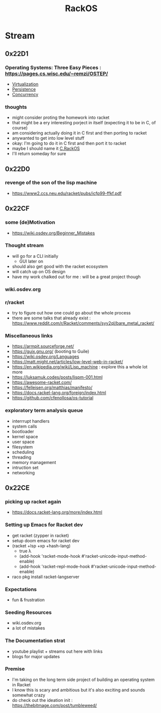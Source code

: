 :PROPERTIES:
:ID:       c0964cd2-fa9c-4c92-8283-341d345c819f
:END:
#+title: RackOS
#+filetags: :cs:racket:

* Stream
** 0x22D1
:PROPERTIES:
:ID:       5673f3d4-294f-48bc-b44a-f145cc4a9e6b
:END:
*** Operating Systems: Three Easy Pieces : https://pages.cs.wisc.edu/~remzi/OSTEP/
 - [[id:104f0326-0505-4bbe-a78f-b9273f051b42][Virtualization]]
 - [[id:d2d0f670-9bdf-437a-a639-fbdf7ba7d6c7][Persistence]]
 - [[id:618d0535-411d-4c36-b176-84413ec8bfc1][Concurrency]]
*** thoughts
 - might consider proting the homework into racket
 - that might be a ery interesting porject in itself (expecting it to be in C, of course)
 - am considering actually doing it in C first and then porting to racket
 - anywanted to get into low level stuff
 - okay: I'm going to do it in C first and then port it to racket
 - maybe I should name it [[id:e335ebc2-727a-4c98-afe5-32edaec22706][C.RackOS]]
 - I'll return someday for sure
** 0x22D0
*** revenge of the son of the lisp machine
 - https://www2.ccs.neu.edu/racket/pubs/icfp99-ffkf.pdf
** 0x22CF
*** some (de)Motivation
- https://wiki.osdev.org/Beginner_Mistakes
*** Thought stream
 - will go for a CLI initially
   - GUI later on
 - should also get good with the racket ecosystem
 - will catch up on OS design
 - have my work chalked out for me : will be a great project though
*** wiki.osdev.org
*** r/racket
 - try to figure out how one could go about the whole process
 - there are some talks that already exist : https://www.reddit.com/r/Racket/comments/syv2ql/bare_metal_racket/
*** Miscellaneous links
 - https://armpit.sourceforge.net/
 - https://guix.gnu.org/ (booting to Guile)
 - https://wiki.osdev.org/Languages
 - https://matt.might.net/articles/low-level-web-in-racket/
 - https://en.wikipedia.org/wiki/Lisp_machine : explore this a whole lot more
 - https://luksamuk.codes/posts/lispm-001.html
 - https://awesome-racket.com/
 - https://felleisen.org/matthias/manifesto/
 - https://docs.racket-lang.org/foreign/index.html
 - https://github.com/cfenollosa/os-tutorial
*** exploratory term analysis queue
 - interrrupt handlers
 - system calls
 - bootloader
 - kernel space
 - user space
 - filesystem
 - scheduling
 - threading
 - memory management
 - intruction set
 - networking
** 0x22CE
*** picking up racket again
- https://docs.racket-lang.org/more/index.html
*** Setting up Emacs for Racket dev
- get racket (zypper in racket)
- setup doom emacs for racket dev
- (racket +lsp +xp +hash-lang)
  - true λ
  - (add-hook 'racket-mode-hook      #'racket-unicode-input-method-enable)
  - (add-hook 'racket-repl-mode-hook #'racket-unicode-input-method-enable)
- raco pkg install racket-langserver
*** Expectations
- fun & frustration
*** Seeding Resources
 - wiki.osdev.org
 - a lot of mistakes
*** The Documentation strat
- youtube playlist + streams out here with links
- blogs for major updates
*** Premise
 - I'm taking on the long term side project of building an operating system in Racket
 - I know this is scary and ambitious but it's also exciting and sounds somewhat crazy
 - do check out the ideation init : https://thebitmage.com/post/tumbleweed/
